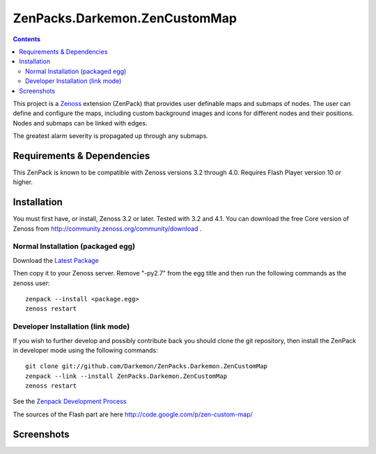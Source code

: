 

==============================
ZenPacks.Darkemon.ZenCustomMap
==============================

.. contents::
   :depth: 3

This project is a Zenoss_ extension (ZenPack) that provides user definable maps and submaps of nodes.  The user can define and configure the maps, including custom background images and icons for different nodes and their positions.  Nodes and submaps can be linked with edges.

The greatest alarm severity is propagated up through any submaps.


Requirements & Dependencies
---------------------------
This ZenPack is known to be compatible with Zenoss versions 3.2 through 4.0.
Requires Flash Player version 10 or higher.


Installation
------------
You must first have, or install, Zenoss 3.2 or later. Tested with 3.2 and 4.1. You can download the free Core version of Zenoss from
http://community.zenoss.org/community/download .


Normal Installation (packaged egg)
~~~~~~~~~~~~~~~~~~~~~~~~~~~~~~~~~~
Download the `Latest Package`_


Then copy it to your Zenoss server.  Remove "-py2.7" from the egg title and then run the following commands as the zenoss
user::

    zenpack --install <package.egg>
    zenoss restart


Developer Installation (link mode)
~~~~~~~~~~~~~~~~~~~~~~~~~~~~~~~~~~
If you wish to further develop and possibly contribute back you should clone
the git repository, then install the ZenPack in developer mode using the
following commands::

    git clone git://github.com/Darkemon/ZenPacks.Darkemon.ZenCustomMap
    zenpack --link --install ZenPacks.Darkemon.ZenCustomMap
    zenoss restart

See the `Zenpack Development Process`_

The sources of the Flash part are here http://code.google.com/p/zen-custom-map/


Screenshots
-----------
|Map 1|

.. _Zenoss: http://community.zenoss.org

.. _Latest Package: https://github.com/downloads/zenoss/ZenPacks.Darkemon.ZenCustomMap/ZenPacks.Darkemon.ZenCustomMap-2.1.egg

.. _Zenpack Development Process: http://community.zenoss.org/docs/DOC-8495

.. |Map 1| image:: https://github.com/Darkemon/ZenPacks.Darkemon.ZenCustomMap/raw/master/screenshots/common_view.png



